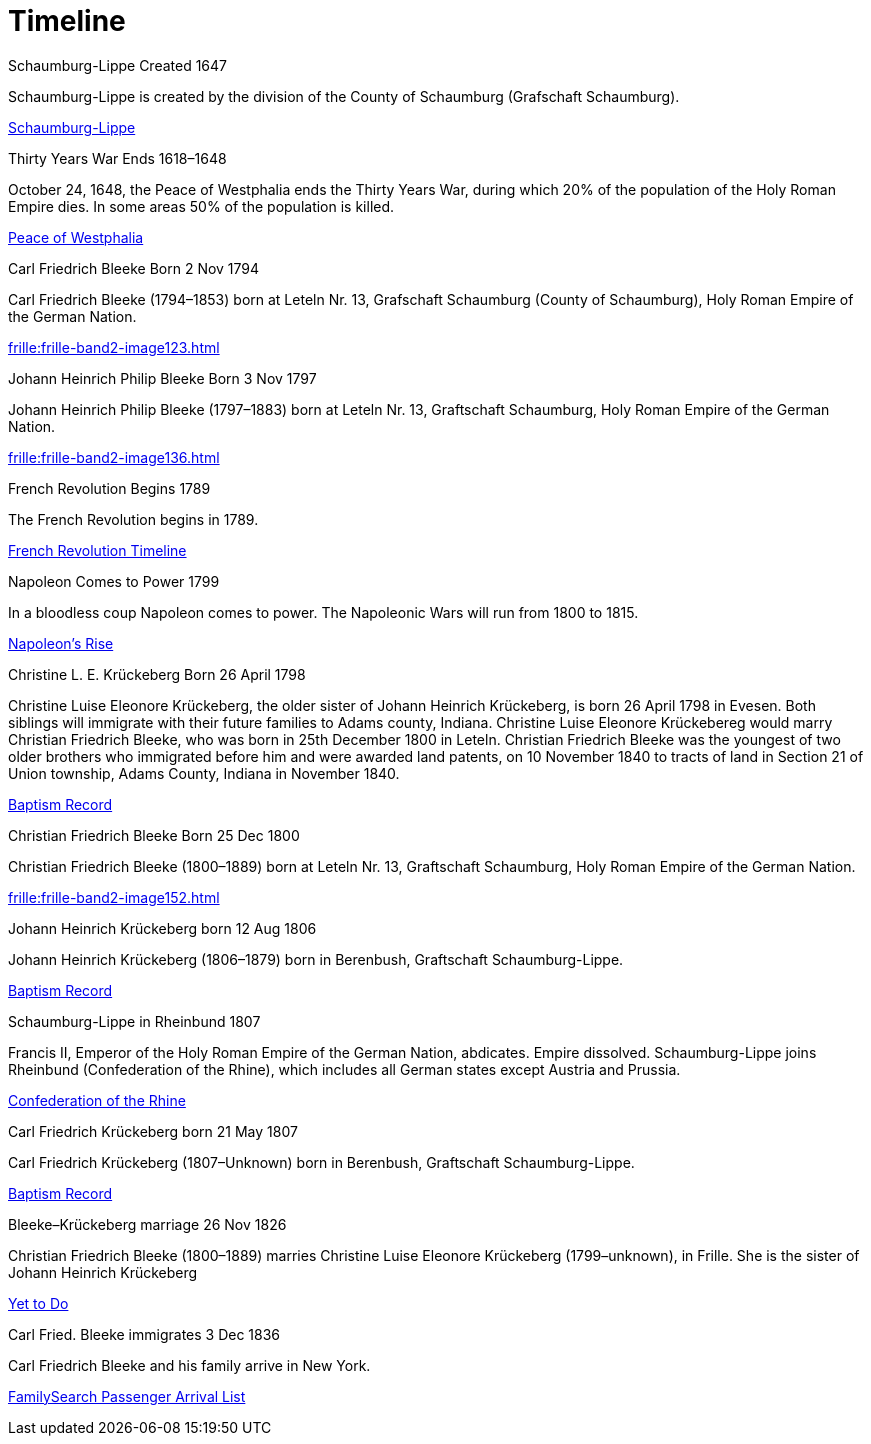 = Timeline
:page-role: wide timeline

++++
<div class="tl-wrapper">
  <div class="center-line">
      <a href="#" class="scroll-icon"><i class="fas fa-caret-up"></i></a>
  </div>
  <div class="row row-1">
    <section>
      <i class="icon fa-solid fa-flag"></i>
      <div class="details">
        <span class="title">Schaumburg-Lippe Created</span>
        <span>1647</span>
      </div>
      <p>Schaumburg-Lippe is created by the division of the County of Schaumburg (Grafschaft Schaumburg).</p>
      <div class="bottom">
++++
link:https://de.wikipedia.org/wiki/Schaumburg-Lippe[Schaumburg-Lippe]
++++
        <i></i>
      </div>
    </section>
  </div>
  <div class="row row-2">
    <section>
      <i class="icon fa-solid fa-person-military-rifle"></i>
      <div class="details">
        <span class="title">Thirty Years War Ends</span>
        <span>1618&ndash;1648</span>
      </div>
      <p>October 24, 1648, the Peace of Westphalia ends the Thirty Years War, during which 20% of the population of the Holy Roman Empire dies. In some areas 50% of the population is killed.</p>
      <div class="bottom">
++++
link:https://blogs.loc.gov/law/2017/10/the-peace-of-westphalia/[Peace of Westphalia]
++++
        <i></i>
      </div>
    </section>
  </div>
  <div class="row row-1">
    <section>
      <i class="icon fa-solid fa-mars"></i>
      <div class="details">
        <span class="title">Carl Friedrich Bleeke Born</span>
        <span>2 Nov 1794</span>
      </div>
      <p>Carl Friedrich Bleeke (1794&ndash;1853) born at Leteln Nr. 13, Grafschaft Schaumburg (County of Schaumburg), Holy Roman Empire of the German Nation.</p>
      <div class="bottom">
++++
xref:frille:frille-band2-image123.adoc[]
++++
        <i></i>
      </div>
    </section>
  </div>
  <div class="row row-2">
    <section>
      <i class="icon fa-solid fa-mars"></i>
      <div class="details">
        <span class="title">Johann Heinrich Philip Bleeke Born</span>
        <span>3 Nov 1797</span>
      </div>
      <p>Johann Heinrich Philip Bleeke (1797&ndash;1883) born at Leteln Nr. 13, Graftschaft Schaumburg, Holy Roman Empire of the German Nation.</p>
      <div class="bottom">
++++
xref:frille:frille-band2-image136.adoc[]
++++
        <i></i>
      </div>
    </section>
  </div>
  <div class="row row-1">
    <section>
      <i class="icon fa-solid fa-flag"></i>
      <div class="details">
        <span class="title">French Revolution Begins</span>
        <span>1789</span>
      </div>
      <p>The French Revolution begins in 1789.</p>
      <div class="bottom">
++++
link:https://www.history.com/topics/european-history/french-revolution[French Revolution Timeline]
++++
        <i></i>
      </div>
    </section>
  </div>
  <div class="row row-2">
    <section>
      <i class="icon fa-solid fa-flag"></i>
      <div class="details">
        <span class="title">Napoleon Comes to Power</span>
        <span>1799</span>
      </div>
      <p>In a bloodless coup Napoleon comes to power. The Napoleonic Wars will run from 1800 to 1815.</p>
      <div class="bottom">
++++
link:https://www.ngv.vic.gov.au/napoleon/revolution-to-empire/the-rise-of-napoleon.html[Napoleon's Rise]
++++
        <i></i>
      </div>
    </section>
  </div>
  <div class="row row-1">
    <section>
      <i class="icon fa-solid fa-venus"></i>
      <div class="details">
        <span class="title">Christine L. E. Krückeberg Born</span>
        <span>26 April 1798</span>
      </div>
      <p>Christine Luise Eleonore Krückeberg, the older sister of Johann Heinrich Krückeberg, is born 26 April 1798 
in Evesen. Both siblings will immigrate with their future families to Adams county, Indiana.
Christine Luise Eleonore Krückebereg would marry Christian Friedrich Bleeke, who was born in 25th December 1800 in Leteln.
Christian Friedrich Bleeke was the youngest of two older brothers who immigrated before him and were awarded land patents, on 10 November
1840 to tracts of land in Section 21 of Union township, Adams County, Indiana in November 1840.
</p>
      <div class="bottom">
++++
xref:petzen:petzen-band2-image71.adoc[Baptism Record]
++++
        <i></i>
      </div>
    </section>
  </div>
  <div class="row row-2">
    <section>
      <i class="icon fa-solid fa-mars"></i>
      <div class="details">
        <span class="title">Christian Friedrich Bleeke Born</span>
        <span>25 Dec 1800</span>
      </div>
      <p>Christian Friedrich Bleeke (1800&ndash;1889) born at Leteln Nr. 13, Graftschaft Schaumburg, Holy Roman Empire of the German Nation.</p>
      <div class="bottom">
++++
xref:frille:frille-band2-image152.adoc[]
++++
        <i></i>
      </div>
    </section>
  </div>
  <div class="row row-1">
    <section>
      <i class="icon fa-solid fa-mars"></i>
      <div class="details">
        <span class="title">Johann Heinrich Krückeberg born</span>
        <span>12 Aug 1806</span>
      </div>
      <p>Johann Heinrich Krückeberg (1806&ndash;1879) born in Berenbush, Graftschaft Schaumburg-Lippe.</p>
      <div class="bottom">
++++
xref:petzen:petzen-band2-image91.adoc[Baptism Record]
++++
        <i></i>
      </div>
    </section>
  </div>
  <div class="row row-2">
    <section>
      <i class="icon fa-solid fa-flag"></i>
      <div class="details">
        <span class="title">Schaumburg-Lippe in Rheinbund</span>
        <span>1807</span>
      </div>
      <p>Francis II, Emperor of the Holy Roman Empire of the German Nation, abdicates. Empire dissolved. Schaumburg-Lippe joins Rheinbund (Confederation of the Rhine), which includes all German states except Austria and Prussia.  </p>
      <div class="bottom">
++++
link:https://www.britannica.com/topic/Confederation-of-the-Rhine[Confederation of the Rhine]
++++
        <i></i>
      </div>
    </section>
  </div>
  <div class="row row-1">
    <section>
      <i class="icon fa-solid fa-mars"></i>
      <div class="details">
        <span class="title">Carl Friedrich Krückeberg born</span>
        <span>21 May 1807</span>
      </div>
      <p>Carl Friedrich Krückeberg (1807&ndash;Unknown) born in Berenbush, Graftschaft Schaumburg-Lippe.</p>
      <div class="bottom">
++++
xref:petzen:petzen-band2-image96.adoc[Baptism Record]
++++
        <i></i>
      </div>
    </section>
  </div>
  <div class="row row-2">
    <section>
      <i class="icon fa-solid fa-ring"></i>
      <div class="details">
        <span class="title">Bleeke&ndash;Krückeberg marriage</span>
        <span>26 Nov 1826</span>
      </div>
      <p>Christian Friedrich Bleeke (1800&ndash;1889) marries Christine Luise Eleonore Krückeberg (1799&ndash;unknown), in Frille. She is the sister of Johann Heinrich Krückeberg</p>
      <div class="bottom">
++++
link:https://docs.krueckeberg.org[Yet to Do]
++++
        <i></i>
      </div>
    </section>
  </div>
  <div class="row row-1">
    <section>
      <i class="icon fa-solid fa-ship"></i>
      <div class="details">
        <span class="title">Carl Fried. Bleeke immigrates</span>
        <span>3 Dec 1836</span>
      </div>
      <p>Carl Friedrich Bleeke and his family arrive in New York.</p>
      <div class="bottom">
++++
link:https://www.familysearch.org/memories/memory/203816572?cid=mem_copy[FamilySearch Passenger Arrival List]
++++
        <i></i>
      </div>
    </section>
  </div>
</div>
++++